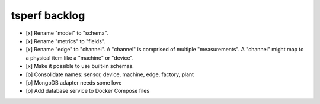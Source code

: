 ##############
tsperf backlog
##############

- [x] Rename "model" to "schema".
- [x] Rename "metrics" to "fields".
- [x] Rename "edge" to "channel". A "channel" is comprised of multiple "measurements".
  A "channel" might map to a physical item like a "machine" or "device".
- [x] Make it possible to use built-in schemas.
- [o] Consolidate names: sensor, device, machine, edge, factory, plant
- [o] MongoDB adapter needs some love
- [o] Add database service to Docker Compose files
